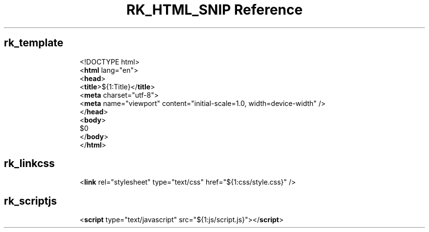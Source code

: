 .\" Automatically generated by Pandoc 3.6.3
.\"
.TH "RK_HTML_SNIP Reference" "" "" ""
.SH rk_template
.IP
.EX
<!DOCTYPE html>
<\f[B]html\f[R] lang=\[dq]en\[dq]>
  <\f[B]head\f[R]>
    <\f[B]title\f[R]>${1:Title}</\f[B]title\f[R]>
    <\f[B]meta\f[R] charset=\[dq]utf\-8\[dq]>
    <\f[B]meta\f[R] name=\[dq]viewport\[dq] content=\[dq]initial\-scale=1.0, width=device\-width\[dq] />
  </\f[B]head\f[R]>
  <\f[B]body\f[R]>
    $0
  </\f[B]body\f[R]>
</\f[B]html\f[R]>
.EE
.SH rk_linkcss
.IP
.EX
<\f[B]link\f[R] rel=\[dq]stylesheet\[dq] type=\[dq]text/css\[dq] href=\[dq]${1:css/style.css}\[dq] />
.EE
.SH rk_scriptjs
.IP
.EX
<\f[B]script\f[R] type=\[dq]text/javascript\[dq] src=\[dq]${1:js/script.js}\[dq]></\f[B]script\f[R]>
.EE
